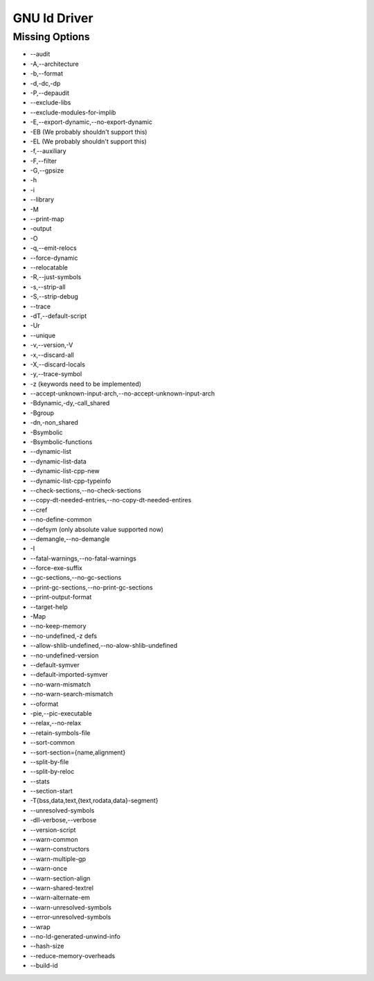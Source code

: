 GNU ld Driver
~~~~~~~~~~~~~

Missing Options
###############

* --audit
* -A,--architecture
* -b,--format
* -d,-dc,-dp
* -P,--depaudit
* --exclude-libs
* --exclude-modules-for-implib
* -E,--export-dynamic,--no-export-dynamic
* -EB (We probably shouldn't support this)
* -EL (We probably shouldn't support this)
* -f,--auxiliary
* -F,--filter
* -G,--gpsize
* -h
* -i
* --library
* -M
* --print-map
* -output
* -O
* -q,--emit-relocs
* --force-dynamic
* --relocatable
* -R,--just-symbols
* -s,--strip-all
* -S,--strip-debug
* --trace
* -dT,--default-script
* -Ur
* --unique
* -v,--version,-V
* -x,--discard-all
* -X,--discard-locals
* -y,--trace-symbol
* -z (keywords need to be implemented)
* --accept-unknown-input-arch,--no-accept-unknown-input-arch
* -Bdynamic,-dy,-call_shared
* -Bgroup
* -dn,-non_shared
* -Bsymbolic
* -Bsymbolic-functions
* --dynamic-list
* --dynamic-list-data
* --dynamic-list-cpp-new
* --dynamic-list-cpp-typeinfo
* --check-sections,--no-check-sections
* --copy-dt-needed-entries,--no-copy-dt-needed-entires
* --cref
* --no-define-common
* --defsym (only absolute value supported now)
* --demangle,--no-demangle
* -I
* --fatal-warnings,--no-fatal-warnings
* --force-exe-suffix
* --gc-sections,--no-gc-sections
* --print-gc-sections,--no-print-gc-sections
* --print-output-format
* --target-help
* -Map
* --no-keep-memory
* --no-undefined,-z defs
* --allow-shlib-undefined,--no-alow-shlib-undefined
* --no-undefined-version
* --default-symver
* --default-imported-symver
* --no-warn-mismatch
* --no-warn-search-mismatch
* --oformat
* -pie,--pic-executable
* --relax,--no-relax
* --retain-symbols-file
* --sort-common
* --sort-section={name,alignment}
* --split-by-file
* --split-by-reloc
* --stats
* --section-start
* -T{bss,data,text,{text,rodata,data}-segment}
* --unresolved-symbols
* -dll-verbose,--verbose
* --version-script
* --warn-common
* --warn-constructors
* --warn-multiple-gp
* --warn-once
* --warn-section-align
* --warn-shared-textrel
* --warn-alternate-em
* --warn-unresolved-symbols
* --error-unresolved-symbols
* --wrap
* --no-ld-generated-unwind-info
* --hash-size
* --reduce-memory-overheads
* --build-id
